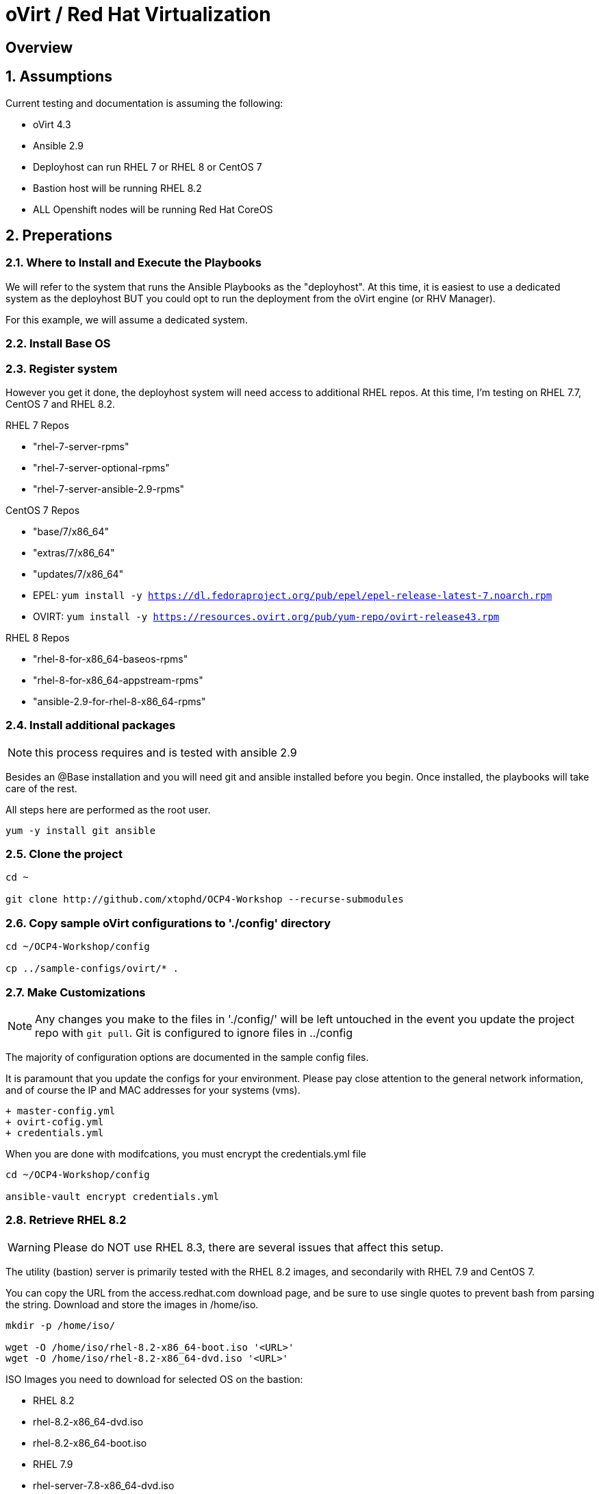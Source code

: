 :gitrepo: https://github.com/xtophd/OCP-Workshop
:includedir: _includes
:doctype: book
:sectnums:
:sectnumlevels: 3
ifdef::env-github[]
:tip-caption: :bulb:
:note-caption: :information_source:
:important-caption: :heavy_exclamation_mark:
:caution-caption: :fire:
:warning-caption: :warning:
endif::[]

= oVirt / Red Hat Virtualization

[discrete]
== Overview

== Assumptions

Current testing and documentation is assuming the following:

    * oVirt 4.3
    * Ansible 2.9
    * Deployhost can run RHEL 7 or RHEL 8 or CentOS 7
    * Bastion host will be running RHEL 8.2
    * ALL Openshift nodes will be running Red Hat CoreOS
    
== Preperations

=== Where to Install and Execute the Playbooks

We will refer to the system that runs the Ansible Playbooks as the "deployhost".  At this time, it is easiest to use 
a dedicated system as the deployhost BUT you could opt to run the deployment from the oVirt engine (or RHV Manager).

For this example, we will assume a dedicated system.

=== Install Base OS

=== Register system

However you get it done, the deployhost system will need access to additional RHEL repos.  At this time, I'm testing on RHEL 7.7, CentOS 7 and RHEL 8.2.

RHEL 7 Repos

    - "rhel-7-server-rpms"
    - "rhel-7-server-optional-rpms"
    - "rhel-7-server-ansible-2.9-rpms"

CentOS 7 Repos

    - "base/7/x86_64"
    - "extras/7/x86_64"
    - "updates/7/x86_64"
    - EPEL: `yum install -y https://dl.fedoraproject.org/pub/epel/epel-release-latest-7.noarch.rpm`
    - OVIRT: `yum install -y https://resources.ovirt.org/pub/yum-repo/ovirt-release43.rpm`

RHEL 8 Repos

    - "rhel-8-for-x86_64-baseos-rpms"
    - "rhel-8-for-x86_64-appstream-rpms"
    - "ansible-2.9-for-rhel-8-x86_64-rpms"
 
=== Install additional packages

NOTE: this process requires and is tested with ansible 2.9

Besides an @Base installation and you will need git and ansible installed before you begin.  Once installed, the playbooks will take care of the rest.

All steps here are performed as the root user.

----
yum -y install git ansible
----

=== Clone the project

----
cd ~

git clone http://github.com/xtophd/OCP4-Workshop --recurse-submodules
----

=== Copy sample oVirt configurations to './config' directory

----
cd ~/OCP4-Workshop/config

cp ../sample-configs/ovirt/* .
----

=== Make Customizations

NOTE: Any changes you make to the files in './config/' will be left untouched in the event you update the project repo with `git pull`.  Git is configured to ignore files in ../config

The majority of configuration options are documented in the sample config files.

It is paramount that you update the configs for your environment.  Please pay close attention to the general network information, and of course the IP and MAC addresses for your systems (vms).

  + master-config.yml
  + ovirt-cofig.yml
  + credentials.yml

When you are done with modifcations, you must encrypt the credentials.yml file

----
cd ~/OCP4-Workshop/config

ansible-vault encrypt credentials.yml
----


=== Retrieve RHEL 8.2

WARNING: Please do NOT use RHEL 8.3, there are several issues that affect this setup.  

The utility (bastion) server is primarily tested with the RHEL 8.2 images, and secondarily with RHEL 7.9 and CentOS 7.

You can copy the URL from the access.redhat.com download page, and be sure to use single quotes to prevent bash from parsing the string.  Download and store the images in /home/iso.

----
mkdir -p /home/iso/

wget -O /home/iso/rhel-8.2-x86_64-boot.iso '<URL>'
wget -O /home/iso/rhel-8.2-x86_64-dvd.iso '<URL>'
----

ISO Images you need to download for selected OS on the bastion:

  * RHEL 8.2
    * rhel-8.2-x86_64-dvd.iso
    * rhel-8.2-x86_64-boot.iso
  * RHEL 7.9
    * rhel-server-7.8-x86_64-dvd.iso
    * rhel-server-7.9-x86_64-boot.iso
  * CentOS 7
    * CentOS-7-x86_64-DVD-2009.iso
    * CentOS-7-x86_64-NetInstall-2009.iso

=== Retrieve Openshift Pull Secret

Using a browser, go to redhat.com and copy link to the pull-secret

    - https://cloud.redhat.com/openshift/install/metal/user-provisioned

You can either:

    - download the pull-secret.txt and copy it to the config directory
    
The file /root/OCP4-Workshop/config/pull-secret.txt must exist on the deployer host before you continue.

=== Final Check List

    - All config files present and updated
        + master-config.yml
        + ovirt-config.yml
        + credentials.yml
        + pull-secret.txt
    - Is there enough memory?
    - Is there enough cpu?
    - Is there enough disk space and is it in the right location?
    - Are the RHEL ISOs downloaded and stored in the right place
    - Did you install (upgrade) Ansible 2.9

== Installation

----
cd ~/OCP4-Workshop

xtoph-deploy.sh setup

xtoph-deploy.sh deploy
----

== Post Installation

----
Coming soon...
----

[discrete]
= The End

.Built-in
asciidoctor-version:: {asciidoctor-version}
safe-mode-name:: {safe-mode-name}

////
Always end files with a blank line to avoid include problems.
////
